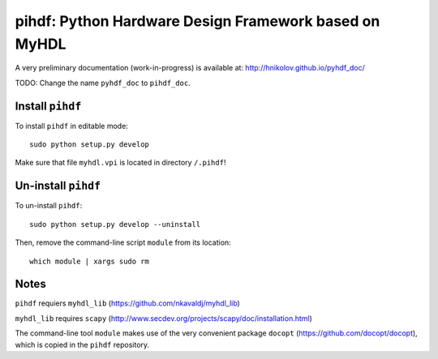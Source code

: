 pihdf: Python Hardware Design Framework based on MyHDL
======================================================

A very preliminary documentation (work-in-progress) is available at: http://hnikolov.github.io/pyhdf_doc/

TODO: Change the name ``pyhdf_doc`` to ``pihdf_doc``.

Install ``pihdf`` 
-----------------

To install ``pihdf`` in editable mode: ::

    sudo python setup.py develop

Make sure that file ``myhdl.vpi`` is located in directory ``/.pihdf``!


Un-install ``pihdf``
------------------------

To un-install ``pihdf``: ::

    sudo python setup.py develop --uninstall

Then, remove the command-line script ``module`` from its location: ::

    which module | xargs sudo rm

Notes
-----

``pihdf`` requiers ``myhdl_lib`` (https://github.com/nkavaldj/myhdl_lib) 

``myhdl_lib`` requires ``scapy`` (http://www.secdev.org/projects/scapy/doc/installation.html)

The command-line tool ``module`` makes use of the very convenient package ``docopt`` (https://github.com/docopt/docopt), which is copied in the ``pihdf`` repository.


